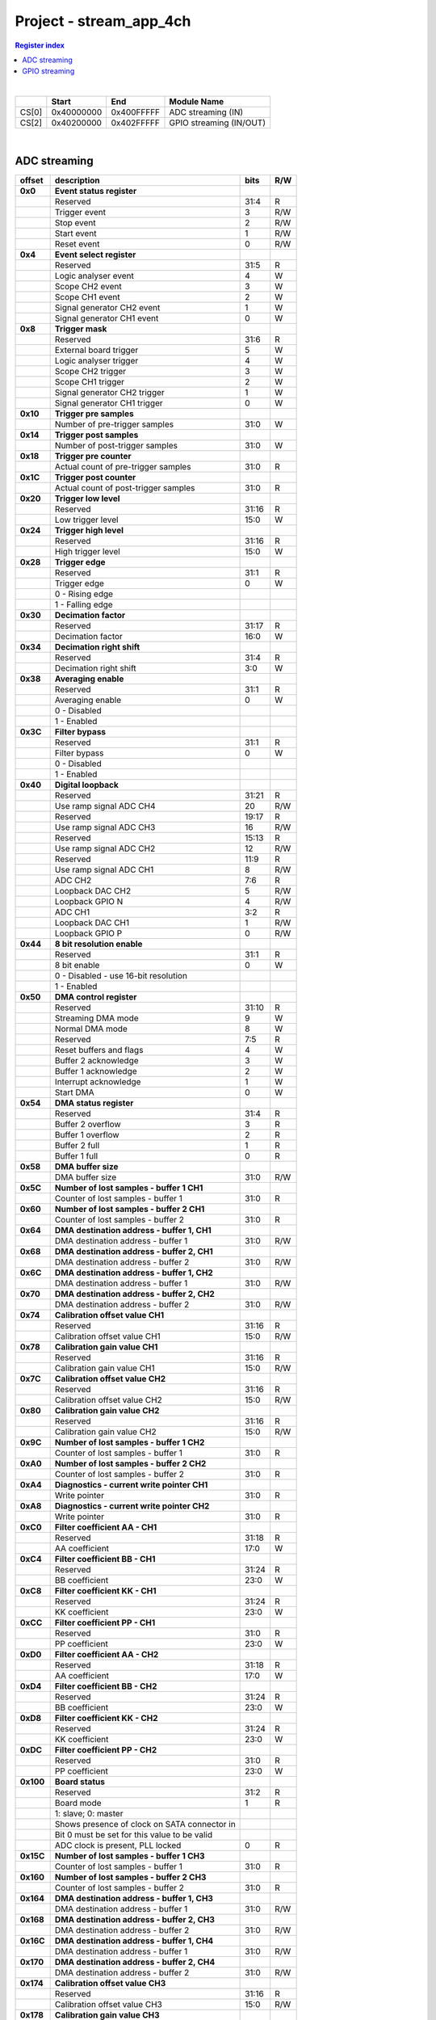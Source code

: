 .. _fpga_stream_app_4ch_2.00-18:

Project - stream_app_4ch
============================

.. contents:: Register index
    :local:
    :depth: 1
    :backlinks: top

|

.. tabularcolumns:: |p{15mm}|p{22mm}|p{22mm}|p{55mm}|

+--------+-------------+------------+----------------------------------+
|        |    Start    | End        | Module Name                      |
+========+=============+============+==================================+
| CS[0]  | 0x40000000  | 0x400FFFFF | ADC streaming (IN)               |
+--------+-------------+------------+----------------------------------+
| CS[2]  | 0x40200000  | 0x402FFFFF | GPIO streaming (IN/OUT)          |
+--------+-------------+------------+----------------------------------+

|

ADC streaming
-----------------

.. tabularcolumns:: |p{15mm}|p{105mm}|p{15mm}|p{15mm}|

+----------+------------------------------------------------+-------+------+
| offset   | description                                    | bits  | R/W  |
+==========+================================================+=======+======+
| **0x0**  | **Event status register**                      |       |      |
+----------+------------------------------------------------+-------+------+
|          | Reserved                                       | 31:4  | R    |
+----------+------------------------------------------------+-------+------+
|          |    Trigger event                               |  3    | R/W  |
+----------+------------------------------------------------+-------+------+
|          |    Stop event                                  |  2    | R/W  |
+----------+------------------------------------------------+-------+------+
|          |    Start event                                 |  1    | R/W  |
+----------+------------------------------------------------+-------+------+
|          |    Reset event                                 |  0    | R/W  |
+----------+------------------------------------------------+-------+------+
| **0x4**  | **Event select register**                      |       |      |
+----------+------------------------------------------------+-------+------+
|          | Reserved                                       | 31:5  | R    |
+----------+------------------------------------------------+-------+------+
|          | Logic analyser event                           |  4    |   W  |
+----------+------------------------------------------------+-------+------+
|          | Scope CH2 event                                |  3    |   W  |
+----------+------------------------------------------------+-------+------+
|          | Scope CH1 event                                |  2    |   W  |
+----------+------------------------------------------------+-------+------+
|          | Signal generator CH2 event                     |  1    |   W  |
+----------+------------------------------------------------+-------+------+
|          | Signal generator CH1 event                     |  0    |   W  |
+----------+------------------------------------------------+-------+------+
| **0x8**  | **Trigger mask**                               |       |      |
+----------+------------------------------------------------+-------+------+
|          | Reserved                                       | 31:6  | R    |
+----------+------------------------------------------------+-------+------+
|          | External board trigger                         |  5    |   W  |
+----------+------------------------------------------------+-------+------+
|          | Logic analyser trigger                         |  4    |   W  |
+----------+------------------------------------------------+-------+------+
|          | Scope CH2 trigger                              |  3    |   W  |
+----------+------------------------------------------------+-------+------+
|          | Scope CH1 trigger                              |  2    |   W  |
+----------+------------------------------------------------+-------+------+
|          | Signal generator CH2 trigger                   |  1    |   W  |
+----------+------------------------------------------------+-------+------+
|          | Signal generator CH1 trigger                   |  0    |   W  |
+----------+------------------------------------------------+-------+------+
| **0x10** | **Trigger pre samples**                        |       |      |
+----------+------------------------------------------------+-------+------+
|          | Number of pre-trigger samples                  | 31:0  |   W  |
+----------+------------------------------------------------+-------+------+
| **0x14** | **Trigger post samples**                       |       |      |
+----------+------------------------------------------------+-------+------+
|          | Number of post-trigger samples                 | 31:0  |   W  |
+----------+------------------------------------------------+-------+------+
| **0x18** | **Trigger pre counter**                        |       |      |
+----------+------------------------------------------------+-------+------+
|          | Actual count of pre-trigger samples            | 31:0  | R    |
+----------+------------------------------------------------+-------+------+
| **0x1C** | **Trigger post counter**                       |       |      |
+----------+------------------------------------------------+-------+------+
|          | Actual count of post-trigger samples           | 31:0  | R    |
+----------+------------------------------------------------+-------+------+
| **0x20** | **Trigger low level**                          |       |      |
+----------+------------------------------------------------+-------+------+
|          | Reserved                                       | 31:16 | R    |
+----------+------------------------------------------------+-------+------+
|          | Low trigger level                              | 15:0  |   W  |
+----------+------------------------------------------------+-------+------+
| **0x24** | **Trigger high level**                         |       |      |
+----------+------------------------------------------------+-------+------+
|          | Reserved                                       | 31:16 | R    |
+----------+------------------------------------------------+-------+------+
|          | High trigger level                             | 15:0  |   W  |
+----------+------------------------------------------------+-------+------+
| **0x28** |  **Trigger edge**                              |       |      |
+----------+------------------------------------------------+-------+------+
|          |  Reserved                                      | 31:1  | R    |
+----------+------------------------------------------------+-------+------+
|          |  Trigger edge                                  |  0    |   W  |
+----------+------------------------------------------------+-------+------+
|          |    0 -   Rising edge                           |       |      |
+----------+------------------------------------------------+-------+------+
|          |    1 -   Falling edge                          |       |      |
+----------+------------------------------------------------+-------+------+
| **0x30** |  **Decimation factor**                         |       |      |
+----------+------------------------------------------------+-------+------+
|          |  Reserved                                      | 31:17 | R    |
+----------+------------------------------------------------+-------+------+
|          |  Decimation factor                             | 16:0  |   W  |
+----------+------------------------------------------------+-------+------+
| **0x34** |  **Decimation right shift**                    |       |      |
+----------+------------------------------------------------+-------+------+
|          |  Reserved                                      | 31:4  | R    |
+----------+------------------------------------------------+-------+------+
|          |  Decimation right shift                        |  3:0  |   W  |
+----------+------------------------------------------------+-------+------+
| **0x38** |  **Averaging enable**                          |       |      |
+----------+------------------------------------------------+-------+------+
|          |  Reserved                                      | 31:1  | R    |
+----------+------------------------------------------------+-------+------+
|          |  Averaging enable                              |  0    |   W  |
+----------+------------------------------------------------+-------+------+
|          |    0 -   Disabled                              |       |      |
+----------+------------------------------------------------+-------+------+
|          |    1 -   Enabled                               |       |      |
+----------+------------------------------------------------+-------+------+
| **0x3C** |  **Filter bypass**                             |       |      |
+----------+------------------------------------------------+-------+------+
|          |  Reserved                                      | 31:1  | R    |
+----------+------------------------------------------------+-------+------+
|          |  Filter bypass                                 |  0    |   W  |
+----------+------------------------------------------------+-------+------+
|          |    0 -   Disabled                              |       |      |
+----------+------------------------------------------------+-------+------+
|          |    1 -   Enabled                               |       |      |
+----------+------------------------------------------------+-------+------+
| **0x40** |  **Digital loopback**                          |       |      |
+----------+------------------------------------------------+-------+------+
|          |  Reserved                                      | 31:21 | R    |
+----------+------------------------------------------------+-------+------+
|          |  Use ramp signal ADC CH4                       | 20    | R/W  |
+----------+------------------------------------------------+-------+------+
|          |  Reserved                                      | 19:17 | R    |
+----------+------------------------------------------------+-------+------+
|          |  Use ramp signal ADC CH3                       | 16    | R/W  |
+----------+------------------------------------------------+-------+------+
|          |  Reserved                                      | 15:13 | R    |
+----------+------------------------------------------------+-------+------+
|          |  Use ramp signal ADC CH2                       | 12    | R/W  |
+----------+------------------------------------------------+-------+------+
|          |  Reserved                                      | 11:9  | R    |
+----------+------------------------------------------------+-------+------+
|          |  Use ramp signal ADC CH1                       |  8    | R/W  |
+----------+------------------------------------------------+-------+------+
|          |  ADC CH2                                       |  7:6  | R    |
+----------+------------------------------------------------+-------+------+
|          |  Loopback DAC CH2                              |  5    | R/W  |
+----------+------------------------------------------------+-------+------+
|          |  Loopback GPIO N                               |  4    | R/W  |
+----------+------------------------------------------------+-------+------+
|          |  ADC CH1                                       |  3:2  | R    |
+----------+------------------------------------------------+-------+------+
|          |  Loopback DAC CH1                              |  1    | R/W  |
+----------+------------------------------------------------+-------+------+
|          |  Loopback GPIO P                               |  0    | R/W  |
+----------+------------------------------------------------+-------+------+
| **0x44** |  **8 bit resolution enable**                   |       |      |
+----------+------------------------------------------------+-------+------+
|          |  Reserved                                      | 31:1  | R    |
+----------+------------------------------------------------+-------+------+
|          |  8 bit enable                                  |  0    |   W  |
+----------+------------------------------------------------+-------+------+
|          |    0 -   Disabled - use 16-bit resolution      |       |      |
+----------+------------------------------------------------+-------+------+
|          |    1 -   Enabled                               |       |      |
+----------+------------------------------------------------+-------+------+
| **0x50** |  **DMA control register**                      |       |      |
+----------+------------------------------------------------+-------+------+
|          | Reserved                                       | 31:10 | R    |
+----------+------------------------------------------------+-------+------+
|          | Streaming DMA mode                             |  9    |   W  |
+----------+------------------------------------------------+-------+------+
|          | Normal DMA mode                                |  8    |   W  |
+----------+------------------------------------------------+-------+------+
|          | Reserved                                       |  7:5  | R    |
+----------+------------------------------------------------+-------+------+
|          | Reset buffers and flags                        |  4    |   W  |
+----------+------------------------------------------------+-------+------+
|          | Buffer 2 acknowledge                           |  3    |   W  |
+----------+------------------------------------------------+-------+------+
|          | Buffer 1 acknowledge                           |  2    |   W  |
+----------+------------------------------------------------+-------+------+
|          | Interrupt acknowledge                          |  1    |   W  |
+----------+------------------------------------------------+-------+------+
|          | Start DMA                                      |  0    |   W  |
+----------+------------------------------------------------+-------+------+
| **0x54** |  **DMA status register**                       |       |      |
+----------+------------------------------------------------+-------+------+
|          | Reserved                                       | 31:4  | R    |
+----------+------------------------------------------------+-------+------+
|          | Buffer 2 overflow                              |  3    | R    |
+----------+------------------------------------------------+-------+------+
|          | Buffer 1 overflow                              |  2    | R    |
+----------+------------------------------------------------+-------+------+
|          | Buffer 2 full                                  |  1    | R    |
+----------+------------------------------------------------+-------+------+
|          | Buffer 1 full                                  |  0    | R    |
+----------+------------------------------------------------+-------+------+
| **0x58** |  **DMA buffer size**                           |       |      |
+----------+------------------------------------------------+-------+------+
|          |  DMA buffer size                               | 31:0  | R/W  |
+----------+------------------------------------------------+-------+------+
| **0x5C** |  **Number of lost samples - buffer 1 CH1**     |       |      |
+----------+------------------------------------------------+-------+------+
|          |  Counter of lost samples - buffer 1            | 31:0  | R    |
+----------+------------------------------------------------+-------+------+
| **0x60** |  **Number of lost samples - buffer 2 CH1**     |       |      |
+----------+------------------------------------------------+-------+------+
|          |  Counter of lost samples - buffer 2            | 31:0  | R    |
+----------+------------------------------------------------+-------+------+
| **0x64** |  **DMA destination address - buffer 1, CH1**   |       |      |
+----------+------------------------------------------------+-------+------+
|          |  DMA destination address - buffer 1            | 31:0  | R/W  |
+----------+------------------------------------------------+-------+------+
| **0x68** |  **DMA destination address - buffer 2, CH1**   |       |      |
+----------+------------------------------------------------+-------+------+
|          |  DMA destination address - buffer 2            | 31:0  | R/W  |
+----------+------------------------------------------------+-------+------+
| **0x6C** |  **DMA destination address - buffer 1, CH2**   |       |      |
+----------+------------------------------------------------+-------+------+
|          |  DMA destination address - buffer 1            | 31:0  | R/W  |
+----------+------------------------------------------------+-------+------+
| **0x70** |  **DMA destination address - buffer 2, CH2**   |       |      |
+----------+------------------------------------------------+-------+------+
|          |  DMA destination address - buffer 2            | 31:0  | R/W  |
+----------+------------------------------------------------+-------+------+
| **0x74** |  **Calibration offset value CH1**              |       |      |
+----------+------------------------------------------------+-------+------+
|          |  Reserved                                      | 31:16 | R    |
+----------+------------------------------------------------+-------+------+
|          |  Calibration offset value CH1                  | 15:0  | R/W  |
+----------+------------------------------------------------+-------+------+
| **0x78** |  **Calibration gain value CH1**                |       |      |
+----------+------------------------------------------------+-------+------+
|          |  Reserved                                      | 31:16 | R    |
+----------+------------------------------------------------+-------+------+
|          |  Calibration gain value CH1                    | 15:0  | R/W  |
+----------+------------------------------------------------+-------+------+
| **0x7C** |  **Calibration offset value CH2**              |       |      |
+----------+------------------------------------------------+-------+------+
|          |  Reserved                                      | 31:16 | R    |
+----------+------------------------------------------------+-------+------+
|          |  Calibration offset value CH2                  | 15:0  | R/W  |
+----------+------------------------------------------------+-------+------+
| **0x80** |  **Calibration gain value CH2**                |       |      |
+----------+------------------------------------------------+-------+------+
|          |  Reserved                                      | 31:16 | R    |
+----------+------------------------------------------------+-------+------+
|          |  Calibration gain value CH2                    | 15:0  | R/W  |
+----------+------------------------------------------------+-------+------+
| **0x9C** |  **Number of lost samples - buffer 1 CH2**     |       |      |
+----------+------------------------------------------------+-------+------+
|          |  Counter of lost samples - buffer 1            | 31:0  | R    |
+----------+------------------------------------------------+-------+------+
| **0xA0** |  **Number of lost samples - buffer 2 CH2**     |       |      |
+----------+------------------------------------------------+-------+------+
|          |  Counter of lost samples - buffer 2            | 31:0  | R    |
+----------+------------------------------------------------+-------+------+
| **0xA4** |  **Diagnostics - current write pointer CH1**   |       |      |
+----------+------------------------------------------------+-------+------+
|          |  Write pointer                                 |  31:0 | R    |
+----------+------------------------------------------------+-------+------+
| **0xA8** |  **Diagnostics - current write pointer CH2**   |       |      |
+----------+------------------------------------------------+-------+------+
|          |  Write pointer                                 | 31:0  | R    |
+----------+------------------------------------------------+-------+------+
| **0xC0** |  **Filter coefficient AA - CH1**               |       |      |
+----------+------------------------------------------------+-------+------+
|          |  Reserved                                      | 31:18 | R    |
+----------+------------------------------------------------+-------+------+
|          |  AA coefficient                                | 17:0  |   W  |
+----------+------------------------------------------------+-------+------+
| **0xC4** |  **Filter coefficient BB - CH1**               |       |      |
+----------+------------------------------------------------+-------+------+
|          |  Reserved                                      | 31:24 | R    |
+----------+------------------------------------------------+-------+------+
|          |  BB coefficient                                | 23:0  |   W  |
+----------+------------------------------------------------+-------+------+
| **0xC8** |  **Filter coefficient KK - CH1**               |       |      |
+----------+------------------------------------------------+-------+------+
|          |  Reserved                                      | 31:24 | R    |
+----------+------------------------------------------------+-------+------+
|          |  KK coefficient                                | 23:0  |   W  |
+----------+------------------------------------------------+-------+------+
| **0xCC** |  **Filter coefficient PP - CH1**               |       |      |
+----------+------------------------------------------------+-------+------+
|          |  Reserved                                      | 31:0  | R    |
+----------+------------------------------------------------+-------+------+
|          |  PP coefficient                                | 23:0  |   W  |
+----------+------------------------------------------------+-------+------+
| **0xD0** |  **Filter coefficient AA - CH2**               |       |      |
+----------+------------------------------------------------+-------+------+
|          |  Reserved                                      | 31:18 | R    |
+----------+------------------------------------------------+-------+------+
|          |  AA coefficient                                | 17:0  |   W  |
+----------+------------------------------------------------+-------+------+
| **0xD4** |  **Filter coefficient BB - CH2**               |       |      |
+----------+------------------------------------------------+-------+------+
|          |  Reserved                                      | 31:24 | R    |
+----------+------------------------------------------------+-------+------+
|          |  BB coefficient                                | 23:0  |   W  |
+----------+------------------------------------------------+-------+------+
| **0xD8** |  **Filter coefficient KK - CH2**               |       |      |
+----------+------------------------------------------------+-------+------+
|          |  Reserved                                      | 31:24 | R    |
+----------+------------------------------------------------+-------+------+
|          |  KK coefficient                                | 23:0  |   W  |
+----------+------------------------------------------------+-------+------+
| **0xDC** |  **Filter coefficient PP - CH2**               |       |      |
+----------+------------------------------------------------+-------+------+
|          |  Reserved                                      | 31:0  | R    |
+----------+------------------------------------------------+-------+------+
|          |  PP coefficient                                | 23:0  |   W  |
+----------+------------------------------------------------+-------+------+
| **0x100**|  **Board status**                              |       |      |
+----------+------------------------------------------------+-------+------+
|          |  Reserved                                      | 31:2  | R    |
+----------+------------------------------------------------+-------+------+
|          |  Board mode                                    |  1    | R    |
+----------+------------------------------------------------+-------+------+
|          |  1: slave; 0: master                           |       |      |
+----------+------------------------------------------------+-------+------+
|          |  Shows presence of clock on SATA connector in  |       |      |
+----------+------------------------------------------------+-------+------+
|          |  Bit 0 must be set for this value to be valid  |       |      |
+----------+------------------------------------------------+-------+------+
|          |  ADC clock is present, PLL locked              |  0    | R    |
+----------+------------------------------------------------+-------+------+
| **0x15C**|  **Number of lost samples - buffer 1 CH3**     |       |      |
+----------+------------------------------------------------+-------+------+
|          |  Counter of lost samples - buffer 1            | 31:0  | R    |
+----------+------------------------------------------------+-------+------+
| **0x160**|  **Number of lost samples - buffer 2 CH3**     |       |      |
+----------+------------------------------------------------+-------+------+
|          |  Counter of lost samples - buffer 2            | 31:0  | R    |
+----------+------------------------------------------------+-------+------+
| **0x164**|  **DMA destination address - buffer 1, CH3**   |       |      |
+----------+------------------------------------------------+-------+------+
|          |  DMA destination address - buffer 1            | 31:0  | R/W  |
+----------+------------------------------------------------+-------+------+
| **0x168**|  **DMA destination address - buffer 2, CH3**   |       |      |
+----------+------------------------------------------------+-------+------+
|          |  DMA destination address - buffer 2            | 31:0  | R/W  |
+----------+------------------------------------------------+-------+------+
| **0x16C**|  **DMA destination address - buffer 1, CH4**   |       |      |
+----------+------------------------------------------------+-------+------+
|          |  DMA destination address - buffer 1            | 31:0  | R/W  |
+----------+------------------------------------------------+-------+------+
| **0x170**|  **DMA destination address - buffer 2, CH4**   |       |      |
+----------+------------------------------------------------+-------+------+
|          |  DMA destination address - buffer 2            | 31:0  | R/W  |
+----------+------------------------------------------------+-------+------+
| **0x174**|  **Calibration offset value CH3**              |       |      |
+----------+------------------------------------------------+-------+------+
|          |  Reserved                                      | 31:16 | R    |
+----------+------------------------------------------------+-------+------+
|          |  Calibration offset value CH3                  | 15:0  | R/W  |
+----------+------------------------------------------------+-------+------+
| **0x178**|  **Calibration gain value CH3**                |       |      |
+----------+------------------------------------------------+-------+------+
|          |  Reserved                                      | 31:16 | R    |
+----------+------------------------------------------------+-------+------+
|          |  Calibration gain value CH3                    | 15:0  | R/W  |
+----------+------------------------------------------------+-------+------+
| **0x17C**|  **Calibration offset value CH4**              |       |      |
+----------+------------------------------------------------+-------+------+
|          |  Reserved                                      | 31:16 | R    |
+----------+------------------------------------------------+-------+------+
|          |  Calibration offset value CH4                  | 15:0  | R/W  |
+----------+------------------------------------------------+-------+------+
| **0x180**|  **Calibration gain value CH4**                |       |      |
+----------+------------------------------------------------+-------+------+
|          |  Reserved                                      | 31:16 | R    |
+----------+------------------------------------------------+-------+------+
|          |  Calibration gain value CH4                    | 15:0  | R/W  |
+----------+------------------------------------------------+-------+------+
| **0x19C**|  **Number of lost samples - buffer 1 CH4**     |       |      |
+----------+------------------------------------------------+-------+------+
|          |  Counter of lost samples - buffer 1            | 31:0  | R    |
+----------+------------------------------------------------+-------+------+
| **0x1A0**|  **Number of lost samples - buffer 2 CH4**     |       |      |
+----------+------------------------------------------------+-------+------+
|          |  Counter of lost samples - buffer 2            | 31:0  | R    |
+----------+------------------------------------------------+-------+------+
| **0x1A4**|  **Diagnostics - current write pointer CH3**   |       |      |
+----------+------------------------------------------------+-------+------+
|          |  Write pointer                                 | 31:0  | R    |
+----------+------------------------------------------------+-------+------+
| **0x1A8**|  **Diagnostics - current write pointer CH4**   |       |      |
+----------+------------------------------------------------+-------+------+
|          |  Write pointer                                 | 31:0  | R    |
+----------+------------------------------------------------+-------+------+
| **0x1C0**|  **Filter coefficient AA - CH3**               |       |      |
+----------+------------------------------------------------+-------+------+
|          |  Reserved                                      | 31:18 | R    |
+----------+------------------------------------------------+-------+------+
|          |  AA coefficient                                | 17:0  |   W  |
+----------+------------------------------------------------+-------+------+
| **0x1C4**|  **Filter coefficient BB - CH3**               |       |      |
+----------+------------------------------------------------+-------+------+
|          |  Reserved                                      | 31:24 | R    |
+----------+------------------------------------------------+-------+------+
|          |  BB coefficient                                | 23:0  |   W  |
+----------+------------------------------------------------+-------+------+
| **0x1C8**|  **Filter coefficient KK - CH3**               |       |      |
+----------+------------------------------------------------+-------+------+
|          |  Reserved                                      | 31:24 | R    |
+----------+------------------------------------------------+-------+------+
|          |  KK coefficient                                | 23:0  |   W  |
+----------+------------------------------------------------+-------+------+
| **0x1CC**|  **Filter coefficient PP - CH3**               |       |      |
+----------+------------------------------------------------+-------+------+
|          |  Reserved                                      | 31:0  | R    |
+----------+------------------------------------------------+-------+------+
|          |  PP coefficient                                | 23:0  |   W  |
+----------+------------------------------------------------+-------+------+
| **0x1D0**|  **Filter coefficient AA - CH4**               |       |      |
+----------+------------------------------------------------+-------+------+
|          |  Reserved                                      | 31:18 | R    |
+----------+------------------------------------------------+-------+------+
|          |  AA coefficient                                | 17:0  |   W  |
+----------+------------------------------------------------+-------+------+
| **0x1D4**|  **Filter coefficient BB - CH4**               |       |      |
+----------+------------------------------------------------+-------+------+
|          |  Reserved                                      | 31:24 | R    |
+----------+------------------------------------------------+-------+------+
|          |  BB coefficient                                | 23:0  |   W  |
+----------+------------------------------------------------+-------+------+
| **0x1D8**|  **Filter coefficient KK - CH4**               |       |      |
+----------+------------------------------------------------+-------+------+
|          |  Reserved                                      | 31:24 | R    |
+----------+------------------------------------------------+-------+------+
|          |  KK coefficient                                | 23:0  |   W  |
+----------+------------------------------------------------+-------+------+
| **0x1DC**|  **Filter coefficient PP - CH4**               |       |      |
+----------+------------------------------------------------+-------+------+
|          |  Reserved                                      | 31:0  | R    |
+----------+------------------------------------------------+-------+------+
|          |  PP coefficient                                | 23:0  |   W  |
+----------+------------------------------------------------+-------+------+

|

GPIO streaming
--------------

**RLE output encoding:** 

  The written number of samples equals to *(desired number - 1)*, max 0xFF (8 bits available)
  Not less than 1 - limited to one change per 2 clock cycles.
  A 32 bit chunk of data is structured like this:

    * [ 7: 0] RLE decode number for all bits
    * [15: 0] Reserved
    * [23:16] GPIO_x_N bits
    * [31:24] GPIO_x_P bits

|

.. tabularcolumns:: |p{15mm}|p{105mm}|p{15mm}|p{15mm}|

+----------+------------------------------------------------+-------+------+
| offset   | description                                    | bits  | R/W  |
+==========+================================================+=======+======+
| **0x0**  | **GPIO Status reg**                            |       |      |
+----------+------------------------------------------------+-------+------+
|          | Reserved                                       | 31:4  | R    |
+----------+------------------------------------------------+-------+------+
|          | Acquire stopped                                |  3    | R    |
+----------+------------------------------------------------+-------+------+
|          | Acquire start                                  |  2    | R    |
+----------+------------------------------------------------+-------+------+
|          | Trigger received                               |  1    | R    |
+----------+------------------------------------------------+-------+------+
|          | Reserved                                       |  0    |      |
+----------+------------------------------------------------+-------+------+
| **0x4**  | **Acquire mode**                               |       |      |
+----------+------------------------------------------------+-------+------+
|          | Reserved                                       | 31:2  | R    |
+----------+------------------------------------------------+-------+------+
|          | Automatic mode                                 |  1    | R/W  |
+----------+------------------------------------------------+-------+------+
|          | Continous mode                                 |  0    | R/W  |
+----------+------------------------------------------------+-------+------+
| **0x10** | **Number of pre-trigger samples**              |       |      |
+----------+------------------------------------------------+-------+------+
|          | Number of samples                              | 31:0  | R/W  |
+----------+------------------------------------------------+-------+------+
| **0x14** | **Number of post-trigger samples**             |       |      |
+----------+------------------------------------------------+-------+------+
|          | Number of samples                              | 31:0  | R/W  |
+----------+------------------------------------------------+-------+------+
| **0x18** | **Current pre-trigger samples**                |       |      |
+----------+------------------------------------------------+-------+------+
|          | Number of samples                              | 31:0  | R/W  |
+----------+------------------------------------------------+-------+------+
| **0x1C** | **Current post-trigger samples**               |       |      |
+----------+------------------------------------------------+-------+------+
|          | Number of samples                              | 31:0  | R/W  |
+----------+------------------------------------------------+-------+------+
| **0x20** | **Timestamp of acquire - low bits**            |       |      |
+----------+------------------------------------------------+-------+------+
|          | Timestamp[31:0]                                | 31:0  | R    |
+----------+------------------------------------------------+-------+------+
| **0x24** | **Timestamp of acquire - high bits**           |       |      |
+----------+------------------------------------------------+-------+------+
|          | Timestamp[63:32]                               | 31:0  | R    |
+----------+------------------------------------------------+-------+------+
| **0x28** | **Timestamp of trigger - low bits**            |       |      |
+----------+------------------------------------------------+-------+------+
|          | Timestamp[31:0]                                | 31:0  | R    |
+----------+------------------------------------------------+-------+------+
| **0x2C** | **Timestamp of trigger - high bits**           |       |      |
+----------+------------------------------------------------+-------+------+
|          | Timestamp[63:32]                               | 31:0  | R    |
+----------+------------------------------------------------+-------+------+
| **0x30** | **Timestamp of stop - low bits**               |       |      |
+----------+------------------------------------------------+-------+------+
|          | Timestamp[31:0]                                | 31:0  | R    |
+----------+------------------------------------------------+-------+------+
| **0x34** | **Timestamp of stop - high bits**              |       |      |
+----------+------------------------------------------------+-------+------+
|          | Timestamp[63:32]                               | 31:0  | R    |
+----------+------------------------------------------------+-------+------+
| **0x40** |  **Trigger - comparator mask**                 |       |      |
+----------+------------------------------------------------+-------+------+
|          |  Reserved                                      | 31:8  | R    |
+----------+------------------------------------------------+-------+------+
|          |  Comparator mask                               |  7:0  | R/W  |
+----------+------------------------------------------------+-------+------+
| **0x44** |  **Trigger - comparator value**                |       |      |
+----------+------------------------------------------------+-------+------+
|          |  Reserved                                      | 31:8  | R    |
+----------+------------------------------------------------+-------+------+
|          |  Comparator value                              |  7:0  | R/W  |
+----------+------------------------------------------------+-------+------+
| **0x48** |  **Trigger - positive edge**                   |       |      |
+----------+------------------------------------------------+-------+------+
|          |  Reserved                                      | 31:8  | R    |
+----------+------------------------------------------------+-------+------+
|          |  Negative edge                                 |  7:0  | R/W  |
+----------+------------------------------------------------+-------+------+
| **0x4C** |  **Trigger - negative edge**                   |       |      |
+----------+------------------------------------------------+-------+------+
|          |  Reserved                                      | 31:8  | R    |
+----------+------------------------------------------------+-------+------+
|          |  Negative edge                                 |  7:0  | R/W  |
+----------+------------------------------------------------+-------+------+
| **0x50** |  **Decimation factor**                         |       |      |
+----------+------------------------------------------------+-------+------+
|          |  Decimation factor                             | 31:0  | R/W  |
+----------+------------------------------------------------+-------+------+
| **0x54** |  **RLE enable**                                |       |      |
+----------+------------------------------------------------+-------+------+
|          |  Reserved                                      | 31:1  | R    |
+----------+------------------------------------------------+-------+------+
|          |  RLE enable                                    |    0  | R/W  |
+----------+------------------------------------------------+-------+------+
| **0x58** |  **Current counter**                           |       |      |
+----------+------------------------------------------------+-------+------+
|          | Counter                                        | 31:0  | R    |
+----------+------------------------------------------------+-------+------+
| **0x5C** |  **Last packet**                               |       |      |
+----------+------------------------------------------------+-------+------+
|          | Counter                                        | 31:0  | R    |
+----------+------------------------------------------------+-------+------+
| **0x60** |  **Input polarity**                            |       |      |
+----------+------------------------------------------------+-------+------+
|          |  Reserved                                      | 31:8  | R    |
+----------+------------------------------------------------+-------+------+
|          |  Input polarity                                |  7:0  | R/W  |
+----------+------------------------------------------------+-------+------+
| **0x70** |  **GPIO direction - P**                        |       |      |
+----------+------------------------------------------------+-------+------+
|          |  Reserved                                      | 31:8  | R    |
+----------+------------------------------------------------+-------+------+
|          |  GPIO direction                                |  7:0  | R/W  |
+----------+------------------------------------------------+-------+------+
| **0x74** |  **GPIO direction - N**                        |       |      |
+----------+------------------------------------------------+-------+------+
|          |  Reserved                                      | 31:8  | R    |
+----------+------------------------------------------------+-------+------+
|          |  GPIO direction                                |  7:0  | R/W  |
+----------+------------------------------------------------+-------+------+
| **0x80** | **Event select register**                      |       |      |
+----------+------------------------------------------------+-------+------+
|          | Reserved                                       | 31:5  | R    |
+----------+------------------------------------------------+-------+------+
|          | Logic analyser event                           |  4    |   W  |
+----------+------------------------------------------------+-------+------+
|          | Scope CHB event                                |  3    |   W  |
+----------+------------------------------------------------+-------+------+
|          | Scope CHA event                                |  2    |   W  |
+----------+------------------------------------------------+-------+------+
|          | Signal generator CHB event                     |  1    |   W  |
+----------+------------------------------------------------+-------+------+
|          | Signal generator CHA event                     |  0    |   W  |
+----------+------------------------------------------------+-------+------+
| **0x84** | **Trigger mask**                               |       |      |
+----------+------------------------------------------------+-------+------+
|          | Reserved                                       | 31:6  | R    |
+----------+------------------------------------------------+-------+------+
|          | External trigger                               |  5    |   W  |
+----------+------------------------------------------------+-------+------+
|          | Logic analyser trigger                         |  4    |   W  |
+----------+------------------------------------------------+-------+------+
|          | Scope CH B trigger                             |  3    |   W  |
+----------+------------------------------------------------+-------+------+
|          | Scope CH A trigger                             |  2    |   W  |
+----------+------------------------------------------------+-------+------+
|          | Signal generator CH B trigger                  |  1    |   W  |
+----------+------------------------------------------------+-------+------+
|          | Signal generator CH A trigger                  |  0    |   W  |
+----------+------------------------------------------------+-------+------+
| **0x88** | **Event status register**                      |       |      |
+----------+------------------------------------------------+-------+------+
|          | Reserved                                       | 31:4  | R    |
+----------+------------------------------------------------+-------+------+
|          |    Trigger event                               |  3    | R/W  |
+----------+------------------------------------------------+-------+------+
|          |    Stop event                                  |  2    | R/W  |
+----------+------------------------------------------------+-------+------+
|          |    Start event                                 |  1    | R/W  |
+----------+------------------------------------------------+-------+------+
|          |    Reset event                                 |  0    | R/W  |
+----------+------------------------------------------------+-------+------+
| **0x8C** |  **DMA control register - IN**                 |       |      |
+----------+------------------------------------------------+-------+------+
|          | Reserved                                       | 31:10 | R    |
+----------+------------------------------------------------+-------+------+
|          | Streaming DMA mode                             |  9    |   W  |
+----------+------------------------------------------------+-------+------+
|          | Normal DMA mode                                |  8    |   W  |
+----------+------------------------------------------------+-------+------+
|          | Reserved                                       |  7:5  | R    |
+----------+------------------------------------------------+-------+------+
|          | Reset buffers and flags                        |  4    |   W  |
+----------+------------------------------------------------+-------+------+
|          | Buffer 2 acknowledge                           |  3    |   W  |
+----------+------------------------------------------------+-------+------+
|          | Buffer 1 acknowledge                           |  2    |   W  |
+----------+------------------------------------------------+-------+------+
|          | Interrupt acknowledge                          |  1    |   W  |
+----------+------------------------------------------------+-------+------+
|          | Start DMA                                      |  0    |   W  |
+----------+------------------------------------------------+-------+------+
| **0x90** |  **DMA control register - OUT**                |       |      |
+----------+------------------------------------------------+-------+------+
|          | Reserved                                       | 31:8  | R    |
+----------+------------------------------------------------+-------+------+
|          | Buffer 2 ready  OUT                            |  7    |   W  |
+----------+------------------------------------------------+-------+------+
|          | Buffer 1 ready  OUT                            |  6    |   W  |
+----------+------------------------------------------------+-------+------+
|          | Streaming DMA mode OUT                         |  5    |   W  |
+----------+------------------------------------------------+-------+------+
|          | Normal DMA mode OUT                            |  4    |   W  |
+----------+------------------------------------------------+-------+------+
|          | Reserved                                       |  3:2  | R    |
+----------+------------------------------------------------+-------+------+
|          | Reset buffers and flags OUT                    |  1    |   W  |
+----------+------------------------------------------------+-------+------+
|          | Start DMA OUT                                  |  0    |   W  |
+----------+------------------------------------------------+-------+------+
| **0x94** |  **DMA status register IN**                    |       |      |
+----------+------------------------------------------------+-------+------+
|          | Reserved                                       | 31:4  | R    |
+----------+------------------------------------------------+-------+------+
|          | Buffer 2 overflow                              |  3    | R    |
+----------+------------------------------------------------+-------+------+
|          | Buffer 1 overflow                              |  2    | R    |
+----------+------------------------------------------------+-------+------+
|          | Buffer 2 full                                  |  1    | R    |
+----------+------------------------------------------------+-------+------+
|          | Buffer 1 full                                  |  0    | R    |
+----------+------------------------------------------------+-------+------+
| **0x98** |  **DMA status register OUT**                   |       |      |
+----------+------------------------------------------------+-------+------+
|          | Reserved                                       | 31:5  | R    |
+----------+------------------------------------------------+-------+------+
|          | Reset state                                    |  4    | R    |
+----------+------------------------------------------------+-------+------+
|          | Read state buffer 2                            |  3    | R    |
+----------+------------------------------------------------+-------+------+
|          | End state buffer 2                             |  2    | R    |
+----------+------------------------------------------------+-------+------+
|          | Read state buffer 1                            |  1    | R    |
+----------+------------------------------------------------+-------+------+
|          | End state buffer 1                             |  0    | R    |
+----------+------------------------------------------------+-------+------+
| **0x9C** |  **DMA buffer size**                           |       |      |
+----------+------------------------------------------------+-------+------+
|          |  DMA buffer size                               | 31:0  | R/W  |
+----------+------------------------------------------------+-------+------+
| **0xA0** |  **DMA buffer 1 address IN**                   |       |      |
+----------+------------------------------------------------+-------+------+
|          |  DMA buffer address                            | 31:0  | R/W  |
+----------+------------------------------------------------+-------+------+
| **0xA4** |  **DMA buffer 1 address OUT**                  |       |      |
+----------+------------------------------------------------+-------+------+
|          |  DMA buffer address                            | 31:0  | R/W  |
+----------+------------------------------------------------+-------+------+
| **0xA8** |  **DMA buffer 2 address IN**                   |       |      |
+----------+------------------------------------------------+-------+------+
|          |  DMA buffer address                            | 31:0  | R/W  |
+----------+------------------------------------------------+-------+------+
| **0xAC** |  **DMA buffer 2 address OUT**                  |       |      |
+----------+------------------------------------------------+-------+------+
|          |  DMA buffer address                            | 31:0  | R/W  |
+----------+------------------------------------------------+-------+------+
| **0xB0** |  **Buffer 1 missed sample counter IN**         |       |      |
+----------+------------------------------------------------+-------+------+
|          |  Number of missed samples                      | 31:0  | R/W  |
+----------+------------------------------------------------+-------+------+
| **0xB4** |  **Buffer 2 missed sample counter IN**         |       |      |
+----------+------------------------------------------------+-------+------+
|          |  Number of missed samples                      | 31:0  | R/W  |
+----------+------------------------------------------------+-------+------+
| **0xB8** |  **GPIO IN - write pointer**                   |       |      |
+----------+------------------------------------------------+-------+------+
|          |  Write pointer                                 | 31:0  | R/W  |
+----------+------------------------------------------------+-------+------+
| **0xBC** |  **GPIO OUT - read pointer**                   |       |      |
+----------+------------------------------------------------+-------+------+
|          |  Read pointer                                  | 31:0  | R/W  |
+----------+------------------------------------------------+-------+------+
| **0xC0** |  **GPIO OUT - step of read pointer**           |       |      |
+----------+------------------------------------------------+-------+------+
|          |  Step                                          | 31:0  | R/W  |
+----------+------------------------------------------------+-------+------+

